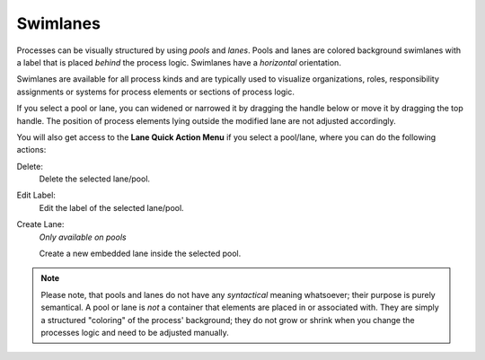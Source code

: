 Swimlanes
---------

.. figure:: /_images/process-modeling/swimlanes.png

Processes can be visually structured by using *pools* and *lanes*. Pools
and lanes are colored background swimlanes with a label that is placed
*behind* the process logic. Swimlanes have a *horizontal* orientation.

Swimlanes are available for all process kinds and are typically used to
visualize organizations, roles, responsibility assignments or systems
for process elements or sections of process logic.

If you select a pool or lane, you can widened or narrowed it by dragging the
handle below or move it by dragging the top handle. The position of process
elements lying outside the modified lane are not adjusted accordingly.

You will also get access to the **Lane Quick Action Menu** if you select a
pool/lane, where you can do the following actions:

Delete:
   Delete the selected lane/pool.

Edit Label:
   Edit the label of the selected lane/pool.

Create Lane:
   *Only available on pools*

   Create a new embedded lane inside the selected pool.

.. note::

   Please note, that pools and lanes do not have any *syntactical*
   meaning whatsoever; their purpose is purely semantical. A pool or
   lane is *not* a container that elements are placed in or associated
   with. They are simply a structured "coloring" of the process'
   background; they do not grow or shrink when you change the processes
   logic and need to be adjusted manually.
